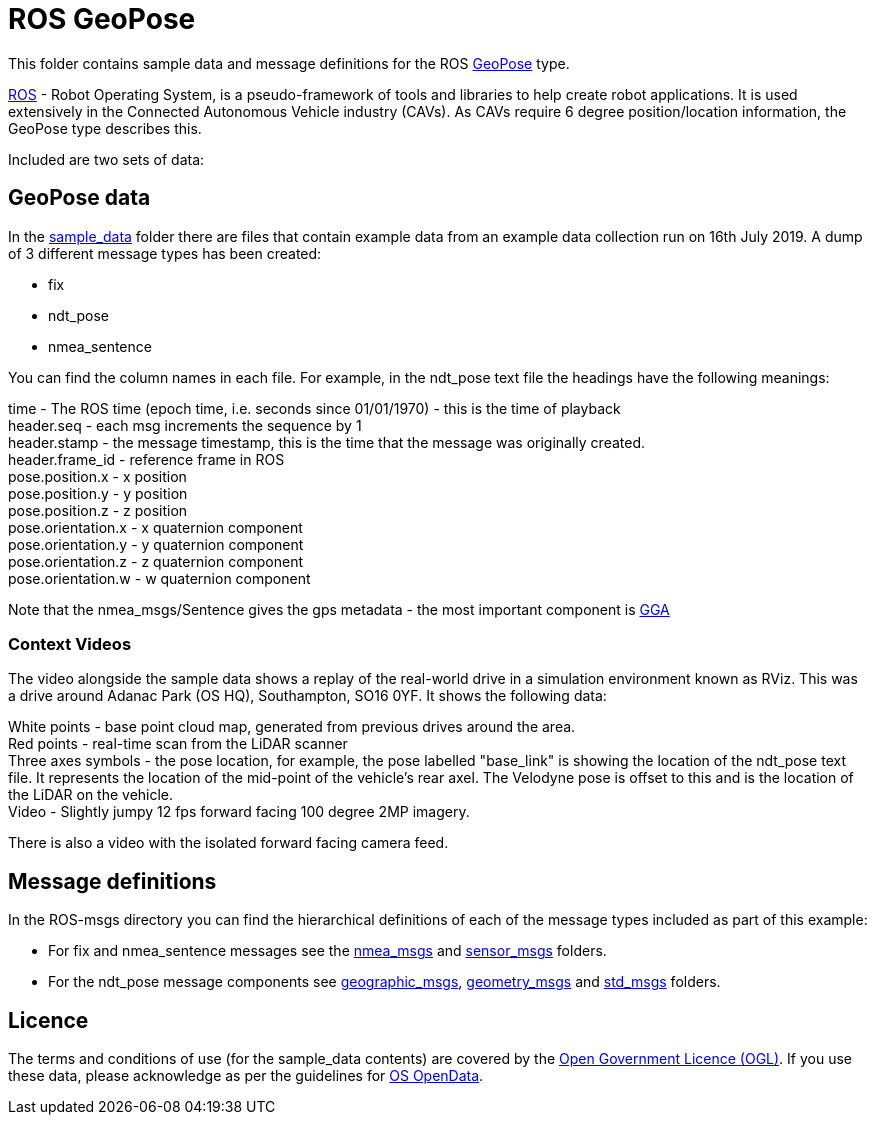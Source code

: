 # ROS GeoPose 

This folder contains sample data and message definitions for the ROS link:http://docs.ros.org/en/jade/api/geographic_msgs/html/msg/GeoPose.html[GeoPose] type.

link:https://www.ros.org/[ROS] - Robot Operating System, is a pseudo-framework of tools and libraries to help create robot applications.  It is used extensively in the Connected Autonomous Vehicle industry (CAVs).  As CAVs require 6 degree position/location information, the GeoPose type describes this. 

Included are two sets of data:

## GeoPose data

In the link:sample_data[sample_data] folder there are files that contain example data from an example data collection run on 16th July 2019.  A dump of 3 different message types has been created:

* fix
* ndt_pose
* nmea_sentence

You can find the column names in each file.  For example, in the ndt_pose text file the headings have the following meanings:

time - The ROS time (epoch time, i.e. seconds since 01/01/1970) - this is the time of playback +
header.seq - each msg increments the sequence by 1 +
header.stamp - the message timestamp, this is the time that the message was originally created. +
header.frame_id - reference frame in ROS +
pose.position.x - x position +
pose.position.y - y position +
pose.position.z - z position +
pose.orientation.x - x quaternion component +
pose.orientation.y - y quaternion component +
pose.orientation.z - z quaternion component +
pose.orientation.w - w quaternion component +

Note that the nmea_msgs/Sentence gives the gps metadata - the most important component is link:http://lefebure.com/articles/nmea-gga/#:~:text=Introduction%3A%20The%20NMEA%20GGA%20sentence,fix%20type%2C%20and%20correction%20age.&text=The%20time%20is%20always%20in,time%20zone%20you're%20in.[GGA]

### Context Videos

The video alongside the sample data shows a replay of the real-world drive in a simulation environment known as RViz.  This was a drive around Adanac Park (OS HQ), Southampton, SO16 0YF. It shows the following data:

White points - base point cloud map, generated from previous drives around the area. + 
Red points - real-time scan from the LiDAR scanner +
Three axes symbols - the pose location, for example, the pose labelled "base_link" is showing the location of the ndt_pose text file.  It represents the location of the mid-point of the vehicle's rear axel. The Velodyne pose is offset to this and is the location of the LiDAR on the vehicle. +
Video - Slightly jumpy 12 fps forward facing 100 degree 2MP imagery.

There is also a video with the isolated forward facing camera feed.

## Message definitions

In the ROS-msgs directory you can find the hierarchical definitions of each of the message types included as part of this example:

* For fix and nmea_sentence messages see the link:ROS-msgs/nmea_msgs[nmea_msgs] and link:ROS-msgs/sensor_msgs[sensor_msgs] folders.
* For the ndt_pose message components see link:ROS-msgs/geographic_msgs[geographic_msgs], link:ROS-msgs/geometry_msgs[geometry_msgs] and link:ROS-msgs/std_msgs[std_msgs] folders.

## Licence

The terms and conditions of use (for the sample_data contents) are covered by the link:http://www.nationalarchives.gov.uk/doc/open-government-licence/version/3/[Open Government Licence (OGL)].  If you use these data, please acknowledge as per the guidelines for link:https://www.ordnancesurvey.co.uk/business-government/licensing-agreements/copyright-acknowledgements#:~:text=PDFs-,The%20standard%20acknowledgement%20is%3A,of%20Licensee%5D%20makes%20it%20available.[OS OpenData].


